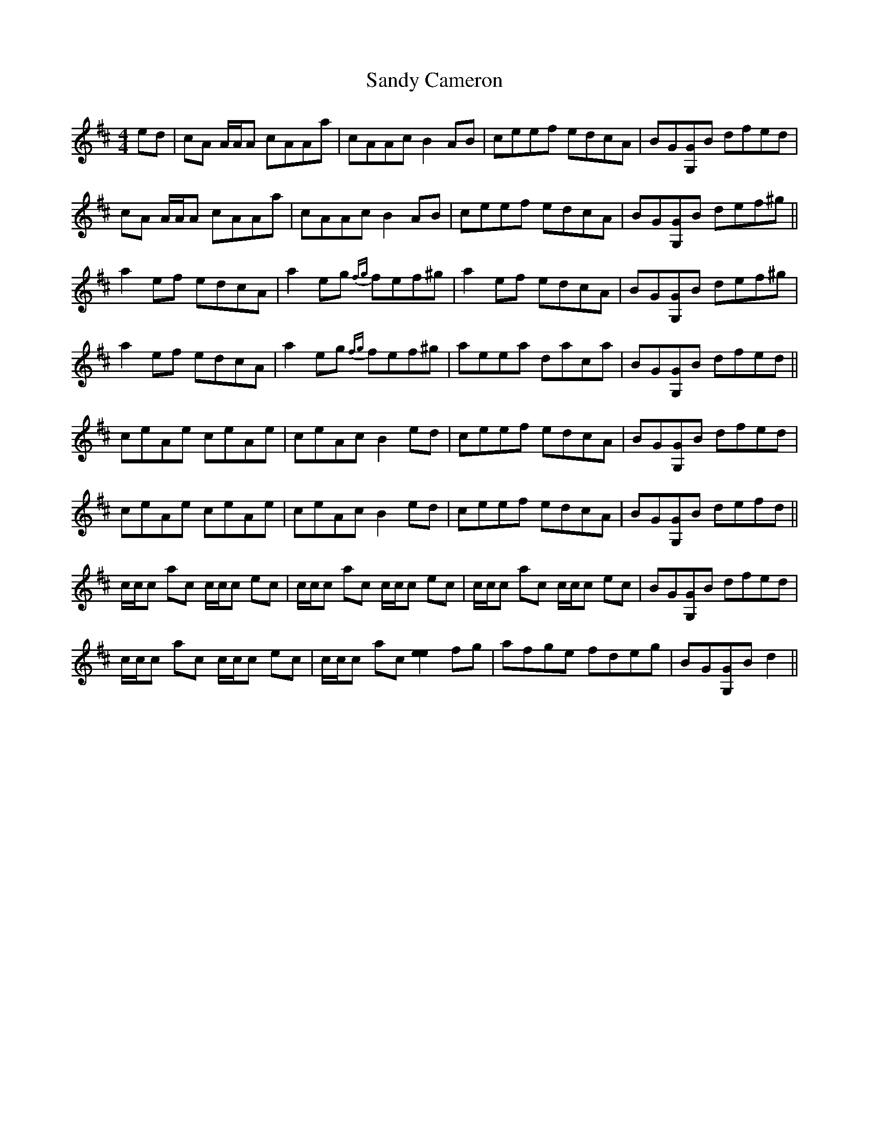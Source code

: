 X: 35887
T: Sandy Cameron
R: reel
M: 4/4
K: Amixolydian
ed|cA A/A/A cAAa|cAAc B2 AB|ceef edcA|BG[GG,]B dfed|
cA A/A/A cAAa|cAAc B2 AB|ceef edcA|BG[GG,]B def^g||
a2 ef edcA|a2 eg {fg}fef^g|a2 ef edcA|BG[GG,]B def^g|
a2 ef edcA|a2 eg {fg}fef^g|aeea daca|BG[GG,]B dfed||
ceAe ceAe|ceAc B2 ed|ceef edcA|BG[GG,]B dfed|
ceAe ceAe|ceAc B2 ed|ceef edcA|BG[GG,]B defd||
c/c/c ac c/c/c ec|c/c/c ac c/c/c ec|c/c/c ac c/c/c ec|BG[GG,]B dfed|
c/c/c ac c/c/c ec|c/c/c ac [e2e2] fg|afge fdeg|BG[GG,]B d2||

